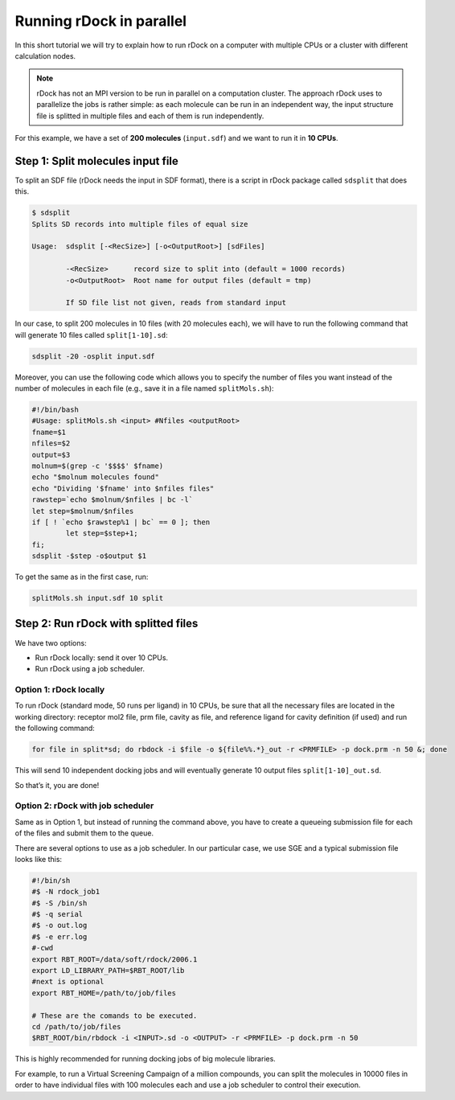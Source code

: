 Running rDock in parallel
=========================

In this short tutorial we will try to explain how to run rDock on a computer with multiple CPUs or a cluster with different calculation nodes.

.. note::

   rDock has not an MPI version to be run in parallel on a computation cluster. The approach rDock uses to parallelize the jobs is rather simple: as each molecule can be run in an independent way, the input structure file is splitted in multiple files and each of them is run independently.

For this example, we have a set of **200 molecules** (``input.sdf``) and we want to run it in **10 CPUs**.

Step 1: Split molecules input file
----------------------------------

To split an SDF file (rDock needs the input in SDF format), there is a script in rDock package called ``sdsplit`` that does this.

.. code-block:: bash

   $ sdsplit
   Splits SD records into multiple files of equal size

   Usage:  sdsplit [-<RecSize>] [-o<OutputRoot>] [sdFiles]

           -<RecSize>      record size to split into (default = 1000 records)
           -o<OutputRoot>  Root name for output files (default = tmp)

           If SD file list not given, reads from standard input

In our case, to split 200 molecules in 10 files (with 20 molecules each), we will have to run the following command that will generate 10 files called ``split[1-10].sd``:

.. code-block:: bash

   sdsplit -20 -osplit input.sdf

Moreover, you can use the following code which allows you to specify the number of files you want instead of the number of molecules in each file (e.g., save it in a file named ``splitMols.sh``):

.. code-block:: bash

   #!/bin/bash
   #Usage: splitMols.sh <input> #Nfiles <outputRoot>
   fname=$1
   nfiles=$2
   output=$3
   molnum=$(grep -c '$$$$' $fname)
   echo "$molnum molecules found"
   echo "Dividing '$fname' into $nfiles files"
   rawstep=`echo $molnum/$nfiles | bc -l`
   let step=$molnum/$nfiles
   if [ ! `echo $rawstep%1 | bc` == 0 ]; then
           let step=$step+1;
   fi;
   sdsplit -$step -o$output $1

To get the same as in the first case, run:

.. code-block:: bash

   splitMols.sh input.sdf 10 split

Step 2: Run rDock with splitted files
-------------------------------------

We have two options:

* Run rDock locally: send it over 10 CPUs.
* Run rDock using a job scheduler.

Option 1: rDock locally
^^^^^^^^^^^^^^^^^^^^^^^

To run rDock (standard mode, 50 runs per ligand) in 10 CPUs, be sure that all the necessary files are located in the working directory: receptor mol2 file, prm file, cavity as file, and reference ligand for cavity definition (if used) and run the following command:

.. code-block:: bash

   for file in split*sd; do rbdock -i $file -o ${file%%.*}_out -r <PRMFILE> -p dock.prm -n 50 &; done

This will send 10 independent docking jobs and will eventually generate 10 output files ``split[1-10]_out.sd``.

So that’s it, you are done!

Option 2: rDock with job scheduler
^^^^^^^^^^^^^^^^^^^^^^^^^^^^^^^^^^

Same as in Option 1, but instead of running the command above, you have to create a queueing submission file for each of the files and submit them to the queue.

There are several options to use as a job scheduler. In our particular case, we use SGE and a typical submission file looks like this:

.. code-block:: bash

   #!/bin/sh
   #$ -N rdock_job1
   #$ -S /bin/sh
   #$ -q serial
   #$ -o out.log
   #$ -e err.log
   #-cwd
   export RBT_ROOT=/data/soft/rdock/2006.1
   export LD_LIBRARY_PATH=$RBT_ROOT/lib
   #next is optional
   export RBT_HOME=/path/to/job/files 

   # These are the comands to be executed.
   cd /path/to/job/files
   $RBT_ROOT/bin/rbdock -i <INPUT>.sd -o <OUTPUT> -r <PRMFILE> -p dock.prm -n 50

This is highly recommended for running docking jobs of big molecule libraries.

For example, to run a Virtual Screening Campaign of a million compounds, you can split the molecules in 10000 files in order to have individual files with 100 molecules each and use a job scheduler to control their execution.
